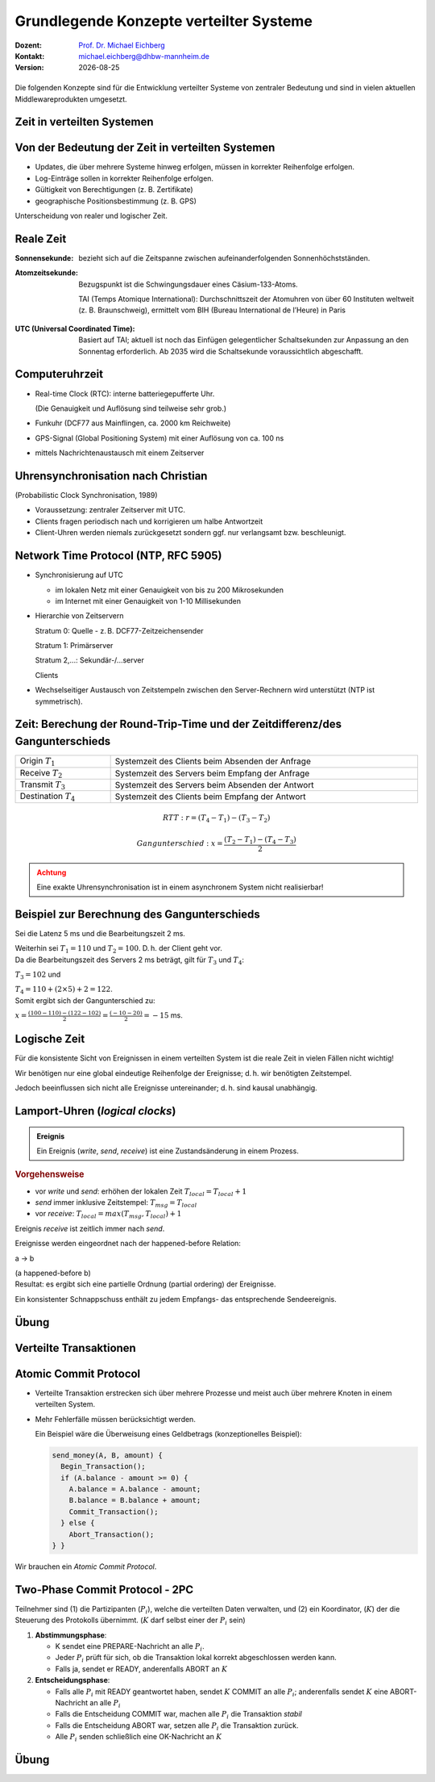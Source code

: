 .. meta:: 
    :author: Michael Eichberg
    :keywords: "Lamport Clock", "2PC"
    :description lang=de: Grundlegende Konzepte verteilter Systeme: Lamport-Uhren und 2PC
    :description lang=en: Basic concepts of distributed systems: Lamport Clocks and 2PC
    :id: lecture-ds-2pc-und-zeit
    :first-slide: last-viewed
    :exercises-master-password: 2024-WirklichSchwierig!

.. |date| date::
.. |at| unicode:: 0x40

.. role:: incremental
.. role:: eng
.. role:: ger
.. role:: ger-quote
.. role:: minor
.. role:: obsolete
.. role:: dhbw-red
.. role:: dhbw-gray
.. role:: dhbw-light-gray
.. role:: the-blue
.. role:: the-green
.. role:: the-orange
.. role:: shiny-green
.. role:: shiny-red
.. role:: black
.. role:: dark-red
.. role:: huge
.. role:: smaller  

.. role:: raw-html(raw)
   :format: html



Grundlegende Konzepte verteilter Systeme
===============================================================================

.. container:: line-above 

  :Dozent: `Prof. Dr. Michael Eichberg <https://delors.github.io/cv/folien.rst.html>`__
  :Kontakt: michael.eichberg@dhbw-mannheim.de
  :Version: |date|
 
.. supplemental::  

  :Folien: 
    
      https://delors.github.io/ds-grundlegende-konzepte/folien.rst.html 
      
      https://delors.github.io/ds-grundlegende-konzepte/folien.rst.html.pdf
  :Fehler auf Folien melden:

      https://github.com/Delors/delors.github.io/issues


.. class:: center-child-elements

\ 
----

Die folgenden Konzepte sind für die Entwicklung verteilter Systeme von zentraler Bedeutung und sind in vielen aktuellen Middlewareprodukten umgesetzt.



.. class:: new-section transition-fade

Zeit in verteilten Systemen
--------------------------------------------------------------------------------


Von der Bedeutung der Zeit in verteilten Systemen
--------------------------------------------------------------------------------

- Updates, die über mehrere Systeme hinweg erfolgen, müssen in korrekter Reihenfolge erfolgen.
- Log-Einträge sollen in korrekter Reihenfolge erfolgen.
- Gültigkeit von Berechtigungen (z. B. Zertifikate)
- geographische Positionsbestimmung (z. B. GPS)


.. container:: dhbw-light-gray-background rounded-corners padding-1em incremental margin-top-2em

  Unterscheidung von realer und logischer Zeit.

.. supplemental::

  Die logische Zeit ermöglicht es uns, eine wohldefinierte Reihenfolge zwischen Ereignissen (vgl. :eng:`happened before` Relation) zu bestimmen.



Reale Zeit
--------------------------------------------------------------------------------

:Sonnensekunde: bezieht sich auf die Zeitspanne zwischen aufeinanderfolgenden Sonnenhöchstständen.

.. class:: incremental

:Atomzeitsekunde: 
   Bezugspunkt ist die Schwingungsdauer eines Cäsium-133-Atoms.

   TAI (Temps Atomique International): Durchschnittszeit der Atomuhren von über 60 Instituten weltweit (z. B. Braunschweig), ermittelt vom BIH (Bureau International de l’Heure) in Paris

.. class:: incremental

:UTC (Universal Coordinated Time):
  Basiert auf TAI; aktuell ist noch das Einfügen gelegentlicher Schaltsekunden zur Anpassung an den Sonnentag erforderlich. Ab 2035 wird die Schaltsekunde voraussichtlich abgeschafft.


Computeruhrzeit
--------------------------------------------------------------------------------

.. class:: incremental list-with-explanations

- Real-time Clock (RTC): interne batteriegepufferte Uhr.
  
  (Die Genauigkeit und Auflösung sind teilweise sehr grob.)
- Funkuhr (DCF77 aus Mainflingen, ca. 2000 km Reichweite)
- GPS-Signal (Global Positioning System) mit einer  Auflösung von ca. 100 ns
- mittels Nachrichtenaustausch mit einem Zeitserver 


Uhrensynchronisation nach Christian
--------------------------------------------------------------------------------

:minor:`(Probabilistic Clock Synchronisation, 1989)`

- Voraussetzung: zentraler Zeitserver mit UTC.
- Clients fragen periodisch nach und korrigieren um halbe Antwortzeit
- Client-Uhren werden niemals zurückgesetzt sondern ggf. nur verlangsamt bzw. beschleunigt.



Network Time Protocol (NTP, RFC 5905)
--------------------------------------------------------------------------------

.. class:: incremental list-with-explanations

- Synchronisierung auf UTC
  
  - im lokalen Netz mit einer Genauigkeit von bis zu 200 Mikrosekunden
  - im Internet mit einer Genauigkeit von 1-10 Millisekunden

- Hierarchie von Zeitservern

  Stratum 0: Quelle - z. B. DCF77-Zeitzeichensender

  Stratum 1: Primärserver
  
  Stratum 2,...: Sekundär-/...server 
  
  Clients

- Wechselseitiger Austausch von Zeitstempeln zwischen den Server-Rechnern wird unterstützt (NTP ist symmetrisch).

.. supplemental::

  Aktualisierung der Zeit eines NTP Servers erfolgt aber nur wenn der anfragende Server einen höheren *Stratum*\ wert hat (d. h. potentiell unpräziser ist) als der angefragte Server. Der anfragende Server erhält danach den Stratumwert des abgefragten Servers :math:`+1`. 


.. class:: smaller-slide-title

Zeit: Berechung der Round-Trip-Time und der Zeitdifferenz/des Gangunterschieds
--------------------------------------------------------------------------------

.. csv-table::
  :width: 100%

  Origin :math:`T_1`, Systemzeit des Clients beim Absenden der Anfrage
  Receive :math:`T_2`, Systemzeit des Servers beim Empfang der Anfrage
  Transmit :math:`T_3`, Systemzeit des Servers beim Absenden der Antwort
  Destination :math:`T_4`, Systemzeit des Clients beim Empfang der Antwort

.. math::

  RTT: r = (T_4 - T_1) - (T_3 - T_2)

.. math::

  Gangunterschied: x = \frac{(T_2 - T_1) - (T_4 - T_3)}{2}


.. admonition:: Achtung
  :class: warning margin-top-1em incremental

  Eine exakte Uhrensynchronisation ist in einem asynchronem System nicht realisierbar! 

.. supplemental::

  Es wird die Annahme getroffen, dass die Zeit auf beiden Rechnern quasi gleichschnell vergeht. Die Zeitdifferenz zwischen den beiden Rechnern ist also konstant. 

  :math:`(T3 - T2)` ist die Zeit, die der Server zum Bearbeiten benötigt.
  
  Die Round-Trip-Time (RTT) ist die Zeit, die ein Signal benötigt, um von einem Rechner zum anderen und zurückzugelangen. 
  
  Der Gangunterschied ist die Differenz zwischen der Zeit auf dem Server und der Zeit auf dem Client. 

  Probleme bei der Uhrensynchronisation entstehen aufgrund ungewisser Latenzen:

  - Nachrichtenübertragungszeit (abhängig von Entfernung und Medium)
  - Zeitverzögerung in Routern bei Weitervermittling (lastabhängig)
  - Zeit bis zur Interrupt-Annahme im Betriebssystem (kontextabhängig)
  - Zeit zum Kopieren von Puffern (lastabhängig)
  
  Aufgrund der Probleme ist ein konsistenter, realistischer globaler Schnappschuss nicht realisierbar.


Beispiel zur Berechnung des Gangunterschieds
--------------------------------------------------------------------------------

.. container:: incremental

  Sei die Latenz 5 ms und die Bearbeitungszeit 2 ms. 
  
  Weiterhin sei :math:`T_1 = 110` und :math:`T_2 = 100`. D. h. der Client geht vor. 

.. container:: incremental margin-top-2em

  Da die Bearbeitungszeit des Servers 2 ms beträgt, gilt für :math:`T_3` und :math:`T_4`:
    
  :math:`T_3 = 102` und 
  
  :math:`T_4 = 110+(2 \times 5) +2 =  122`.

.. container:: incremental margin-top-2em

  Somit ergibt sich der Gangunterschied zu:
  
  :math:`x = \frac{(100-110) - (122-102)}{2} = \frac{(-10 - 20)}{2} = -15` ms.


.. class:: center-child-elements 

Logische Zeit
--------------------------------------------------------------------------------

.. container:: assessment
   
  Für die konsistente Sicht von Ereignissen in einem verteilten System ist die reale Zeit in vielen Fällen nicht wichtig! 
  
  Wir benötigen nur eine global eindeutige Reihenfolge der Ereignisse; d. h. wir benötigten Zeitstempel.
 
  Jedoch beeinflussen sich nicht alle Ereignisse untereinander; d. h. sind kausal unabhängig.

.. supplemental::

  Es ist wichtig zu wissen, was vorher und was nachher passiert ist, aber es ist nicht wichtig, dass wir wissen wann genau (Uhrzeit) etwas passiert ist.


Lamport-Uhren (*logical clocks*)
--------------------------------------------------------------------------------

.. admonition:: Ereignis
  :class: definition
  
  Ein Ereignis (*write*, *send*, *receive*) ist eine Zustandsänderung in einem Prozess.

.. container:: smaller
    
  .. rubric:: Vorgehensweise

  - vor *write* und *send*: erhöhen der lokalen Zeit :math:`T_{local} = T_{local} + 1`
  - *send* immer inklusive Zeitstempel: :math:`T_{msg} = T_{local}`
  - vor *receive*: :math:`T_{local} = max(T_{msg}, T_{local}) + 1`
      
.. container:: assessment smaller incremental
  
   Ereignis *receive* ist zeitlich immer nach *send*.

   Ereignisse werden eingeordnet nach der :ger-quote:`happened-before` Relation: 
   
   a → b

   (a happened-before b) 
   
.. container:: smaller incremental
  
  Resultat: es ergibt sich eine partielle Ordnung (partial ordering) der Ereignisse.

  Ein konsistenter Schnappschuss enthält zu jedem Empfangs- das entsprechende Sendeereignis. 


.. supplemental::

  Lamport Uhren sind eine Möglichkeit, um Totally-ordered Multicast zu unterstützen, was insbesondere im Zusammenhang mit Replication von Nöten ist.


.. class:: integrated-exercise transition-scale

Übung
------------------------

.. exercise:: Lamport-Uhren
  :class: smaller

  Gegeben sei die nachfolgend dargestellte Situation mit drei Prozessen in einem verteilten System. Die Zeitstempel der Ereignisse werden mittels der Lamport'schen Uhren vergeben.

  (Die Werte c ganz links geben den Stand der jeweiligen Uhren zu Beginn an.)

  (a) Versehen Sie alle Ereignisse mit den korrekten Zeitstempeln.
  (b) Geben Sie einen konsistenten Sicherungspunkt an, der Ereignis r enthält.

  .. image:: images/lamport-exercise/task.svg
     :width: 60%
     :align: center
     :class: box-shadow rounded-corners

  .. solution::
    :pwd: ReplikationVoraus.

    (a)

    .. image:: images/lamport-exercise/solution.svg
        :width: 60%
        :align: center
        :class: box-shadow rounded-corners

    (b)

    Der konsistente Sicherungspunkt muss ebenfalls die Ereignisse i und q enthalten.
    (i *happend before* r, aber l und n stehen in keinem kausalen Zusammenhang zu r.)


.. class:: new-section

Verteilte Transaktionen
--------------------------------------------------------------------------------


:ger-quote:`Atomic Commit Protocol`
--------------------------------------------------------------------------------

.. class:: incremental smaller

- Verteilte Transaktion erstrecken sich über mehrere Prozesse und meist auch über mehrere Knoten in einem verteilten System.
- Mehr Fehlerfälle müssen berücksichtigt werden.

  Ein Beispiel wäre die Überweisung eines Geldbetrags (konzeptionelles Beispiel):

  .. code:: Pseudocode
    :class: tiny
      
    send_money(A, B, amount) { 
      Begin_Transaction();
      if (A.balance - amount >= 0) {
        A.balance = A.balance - amount; 
        B.balance = B.balance + amount; 
        Commit_Transaction();
      } else { 
        Abort_Transaction();
    } }

.. container:: assessment incremental

  Wir brauchen ein *Atomic Commit Protocol*.


.. supplemental::

  .. rubric:: Wiederholung Transaktionen

  Eine Transaktion stellt die zuverlässige Bearbeitung persistenter Daten sicher – auch in Fehlersituationen. Zentrales Merkmal ist die Garantie der ACID-Eigenschaften (Atomicity, Consistency, Isolation, Durability).
  
  Am Ende einer Transaktion findet entweder ein commit oder abort / rollback statt.

  Nach einem commit sind alle Änderungen dauerhaft.

  .. rubric:: Fehlertoleranz
  
  Das Ziel ist es zu ermöglichen, ein zuverlässiges System aus unzuverlässigen Komponenten aufzubauen.

  Drei grundsätzliche Schritte:

  1. Erkennung von Fehlern: Erkennen des Vorhandenseins eines Fehlers in einem Datenwert oder einem Steuersignal
  2. Fehlereingrenzung: Begrenzung der Fehlerausbreitung
  3. Maskierung von Fehlern: Entwicklung von Mechanismen, die sicherstellen, dass ein System trotz eines Fehlers korrekt funktioniert (und möglicherweise einen Fehler korrigiert)


.. class:: smaller

Two-Phase Commit Protocol - 2PC
--------------------------------------------------------------------------------

Teilnehmer sind (1) die Partizipanten (:math:`P_i`), welche die verteilten Daten verwalten, und (2) ein Koordinator, (:math:`K`) der die Steuerung des Protokolls übernimmt. (:math:`K` darf selbst einer der :math:`P_i` sein)

.. class:: incremental

1. **Abstimmungsphase**\ :

   .. class:: incremental

   - K sendet eine PREPARE-Nachricht an alle :math:`P_i`.
   - Jeder :math:`P_i` prüft für sich, ob die Transaktion lokal korrekt abgeschlossen werden kann.
   - Falls ja, sendet er READY, anderenfalls ABORT an :math:`K`
  
2. **Entscheidungsphase**\ :

   .. class:: incremental

   - Falls alle :math:`P_i` mit READY geantwortet haben, sendet :math:`K` COMMIT an alle :math:`P_i`; anderenfalls sendet :math:`K` eine ABORT-Nachricht an alle :math:`P_i`
   - Falls die Entscheidung COMMIT war, machen alle :math:`P_i` die Transaktion *stabil*
   - Falls die Entscheidung ABORT war, setzen alle :math:`P_i` die Transaktion zurück.
   - Alle :math:`P_i` senden schließlich eine OK-Nachricht an :math:`K`

.. supplemental::

  Das 2-PC Protokoll ist nicht Fehlerresistent. d. h. es kann Fehler erkennen, aber nicht zwangsläufig korrigieren. Um einige Fehlerszenarien zu behandeln, müssen Ergebnisse (insbesondere READY und COMMIT) in einem persistenten *write-ahead* Log-File festgehalten werden.



.. class:: integrated-exercise

Übung
----------

.. exercise:: Two-Phase-Commit

  Analysieren Sie, wie das Two-Phase-Commit-Protokoll mit Fehlersituationen umgeht.

  Welche Fehler können zu welchen Zeitpunkten auftreten und welche kann das Protokoll beheben?

  .. solution::
    :pwd: 2PC kann alles?

    Szenarien: Es können Nachrichten verloren gehen, es können Knoten ausfallen und es kann zu einer Netzpartitionierung kommen.

    Verlorengegangene Nachrichten können mittels Timeouts erkannt und nochmals gesendet werden.
    
    Eine andauernde Netzpartitionierung während der ersten Phase, die dazu führt, dass ein oder mehrere Teilnehmer des Protokollablaufs nicht mehr mit dem Koordinator kommunizieren können, wird dazu führen, dass der Koordinator ABORT entscheidet.

    Fällt ein Teilnehmer in der ersten Phase aus, so antwortet er nicht. Der Koordinator wertet dies als ABORT und entscheidet ABORT.

    Fällt ein Teilnehmer in der zweiten Phase aus, so bekommt er die Entscheidung des Koordinators nicht mit. Es gilt jedoch:
    
    - Der Koordinator hat die Entscheidung im persistenten Log-File (stable storage) festgehalten.
    - Der Teilnehmer hat in seinem persistenten Log-File notiert, dass die Transaktion begonnen, aber noch nicht abgeschlossen wurde. Nach dem Booten erfragt der Teilnehmer beim Koordinator den Ausgang der Transaktion. Wenn alle Teilnehmer den Ausgang der Transaktion kennen, kann der Koordinator den Log-Eintrag löschen.
     
    Fällt der Koordinator aus, nachdem er die Entscheidung getroffen und diese im Log-File notiert hat, oder kommt es zu diesem Zeitpunkt zu einer Netzpartitionierung, so kann das Protokoll erst nach dem Reboot des Koordinators fortgesetzt werden. Das Protokoll ist solange blockiert.
    - Kennt einer der Teilnehmer die Entscheidung des Koordinators bereits, kann er diese auf Nachfrage an die anderen Teilnehmer weiterleiten.
    - Hat ein Teilnehmer mit ABORT geantwortet, dann kann er die Transaktion auch ohne den Koordinator zurücksetzen und dies auf Nachfrage auch den anderen Teilnehmern mitteilen.

